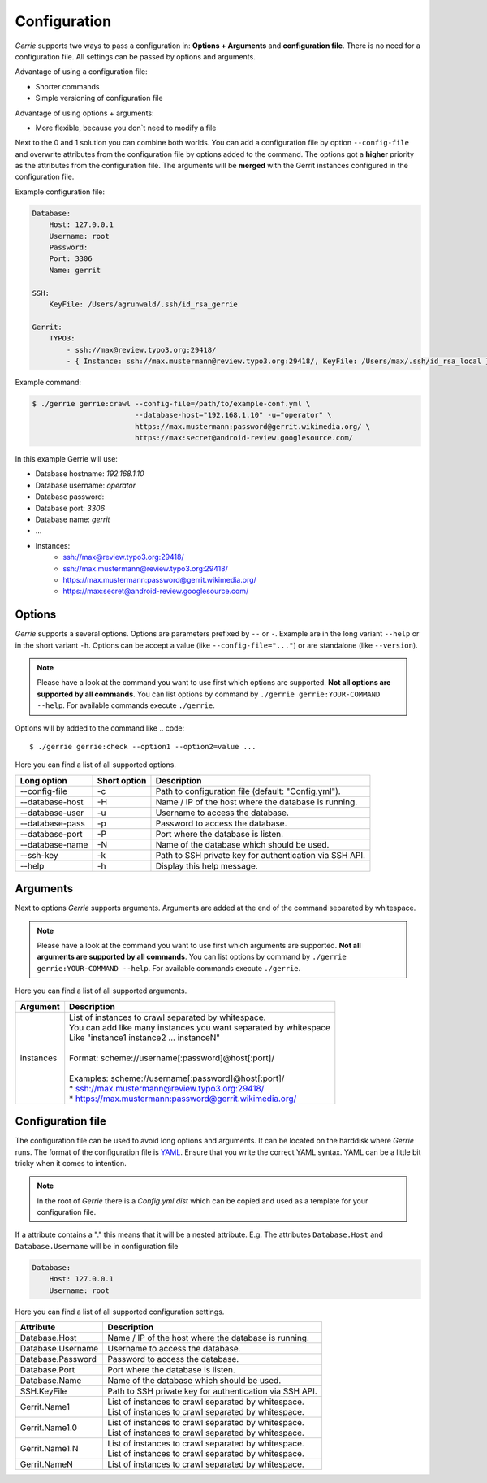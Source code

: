 Configuration
###############

*Gerrie* supports two ways to pass a configuration in: **Options + Arguments** and **configuration file**.
There is no need for a configuration file.
All settings can be passed by options and arguments.

Advantage of using a configuration file:

* Shorter commands
* Simple versioning of configuration file

Advantage of using options + arguments:

* More flexible, because you don`t need to modify a file

Next to the 0 and 1 solution you can combine both worlds.
You can add a configuration file by option ``--config-file`` and overwrite attributes from the configuration file by options added to the command.
The options got a **higher** priority as the attributes from the configuration file.
The arguments will be **merged** with the Gerrit instances configured in the configuration file.

Example configuration file:

.. code:: yaml

    Database:
        Host: 127.0.0.1
        Username: root
        Password:
        Port: 3306
        Name: gerrit

    SSH:
        KeyFile: /Users/agrunwald/.ssh/id_rsa_gerrie

    Gerrit:
        TYPO3:
            - ssh://max@review.typo3.org:29418/
            - { Instance: ssh://max.mustermann@review.typo3.org:29418/, KeyFile: /Users/max/.ssh/id_rsa_local }

Example command:

.. code::

    $ ./gerrie gerrie:crawl --config-file=/path/to/example-conf.yml \
                            --database-host="192.168.1.10" -u="operator" \
                            https://max.mustermann:password@gerrit.wikimedia.org/ \
                            https://max:secret@android-review.googlesource.com/

In this example Gerrie will use:

* Database hostname: *192.168.1.10*
* Database username: *operator*
* Database password:
* Database port: *3306*
* Database name: *gerrit*
* ...
* Instances:
    * ssh://max@review.typo3.org:29418/
    * ssh://max.mustermann@review.typo3.org:29418/
    * https://max.mustermann:password@gerrit.wikimedia.org/
    * https://max:secret@android-review.googlesource.com/

Options
========
*Gerrie* supports a several options.
Options are parameters prefixed by ``--`` or ``-``.
Example are in the long variant ``--help`` or in the short variant ``-h``.
Options can be accept a value (like ``--config-file="..."``) or are standalone (like ``--version``).

.. note::

    Please have a look at the command you want to use first which options are supported.
    **Not all options are supported by all commands**.
    You can list options by command by ``./gerrie gerrie:YOUR-COMMAND --help``.
    For available commands execute ``./gerrie``.

Options will by added to the command like
.. code::

    $ ./gerrie gerrie:check --option1 --option2=value ...

Here you can find a list of all supported options.

+-----------------+----------------+----------------------------------------------------------------------------+
| Long option     | Short option   | Description                                                                |
+=================+================+============================================================================+
| --config-file   | -c             | Path to configuration file (default: "Config.yml").                        |
+-----------------+----------------+----------------------------------------------------------------------------+
| --database-host | -H             | Name / IP of the host where the database is running.                       |
+-----------------+----------------+----------------------------------------------------------------------------+
| --database-user | -u             | Username to access the database.                                           |
+-----------------+----------------+----------------------------------------------------------------------------+
| --database-pass | -p             | Password to access the database.                                           |
+-----------------+----------------+----------------------------------------------------------------------------+
| --database-port | -P             | Port where the database is listen.                                         |
+-----------------+----------------+----------------------------------------------------------------------------+
| --database-name | -N             | Name of the database which should be used.                                 |
+-----------------+----------------+----------------------------------------------------------------------------+
| --ssh-key       | -k             | Path to SSH private key for authentication via SSH API.                    |
+-----------------+----------------+----------------------------------------------------------------------------+
| --help          | -h             | Display this help message.                                                 |
+-----------------+----------------+----------------------------------------------------------------------------+

Arguments
==========
Next to options *Gerrie* supports arguments.
Arguments are added at the end of the command separated by whitespace.

.. note::

    Please have a look at the command you want to use first which arguments are supported.
    **Not all arguments are supported by all commands**.
    You can list options by command by ``./gerrie gerrie:YOUR-COMMAND --help``.
    For available commands execute ``./gerrie``.

Here you can find a list of all supported arguments.

+--------------+--------------------------------------------------------------------------------------------+
| Argument     | Description                                                                                |
+==============+============================================================================================+
| instances    | | List of instances to crawl separated by whitespace.                                      |
|              | | You can add like many instances you want separated by whitespace                         |
|              | | Like "instance1 instance2 ... instanceN"                                                 |
|              | |                                                                                          |
|              | | Format: scheme://username[:password]@host[:port]/                                        |
|              | |                                                                                          |
|              | | Examples: scheme://username[:password]@host[:port]/                                      |
|              | | * ssh://max.mustermann@review.typo3.org:29418/                                           |
|              | | * https://max.mustermann:password@gerrit.wikimedia.org/                                  |
+--------------+--------------------------------------------------------------------------------------------+


Configuration file
======================

The configuration file can be used to avoid long options and arguments.
It can be located on the harddisk where *Gerrie* runs.
The format of the configuration file is `YAML`_.
Ensure that you write the correct YAML syntax.
YAML can be a little bit tricky when it comes to intention.

.. note::

    In the root of *Gerrie* there is a *Config.yml.dist* which can be copied and used as a template for your configuration file.

If a attribute contains a "." this means that it will be a nested attribute.
E.g. The attributes ``Database.Host`` and ``Database.Username`` will be in configuration file

.. code:: yaml

    Database:
        Host: 127.0.0.1
        Username: root

Here you can find a list of all supported configuration settings.

+-------------------+--------------------------------------------------------------------------------------------+
| Attribute         | Description                                                                                |
+===================+============================================================================================+
| Database.Host     | Name / IP of the host where the database is running.                                       |
+-------------------+--------------------------------------------------------------------------------------------+
| Database.Username | Username to access the database.                                                           |
+-------------------+--------------------------------------------------------------------------------------------+
| Database.Password | Password to access the database.                                                           |
+-------------------+--------------------------------------------------------------------------------------------+
| Database.Port     | Port where the database is listen.                                                         |
+-------------------+--------------------------------------------------------------------------------------------+
| Database.Name     | Name of the database which should be used.                                                 |
+-------------------+--------------------------------------------------------------------------------------------+
| SSH.KeyFile       | Path to SSH private key for authentication via SSH API.                                    |
+-------------------+--------------------------------------------------------------------------------------------+
| Gerrit.Name1      | | List of instances to crawl separated by whitespace.                                      |
|                   | | List of instances to crawl separated by whitespace.                                      |
+-------------------+--------------------------------------------------------------------------------------------+
| Gerrit.Name1.0    | | List of instances to crawl separated by whitespace.                                      |
|                   | | List of instances to crawl separated by whitespace.                                      |
+-------------------+--------------------------------------------------------------------------------------------+
| Gerrit.Name1.N    | | List of instances to crawl separated by whitespace.                                      |
|                   | | List of instances to crawl separated by whitespace.                                      |
+-------------------+--------------------------------------------------------------------------------------------+
| Gerrit.NameN      | | List of instances to crawl separated by whitespace.                                      |
+-------------------+--------------------------------------------------------------------------------------------+

.. _YAML: http://en.wikipedia.org/wiki/YAML